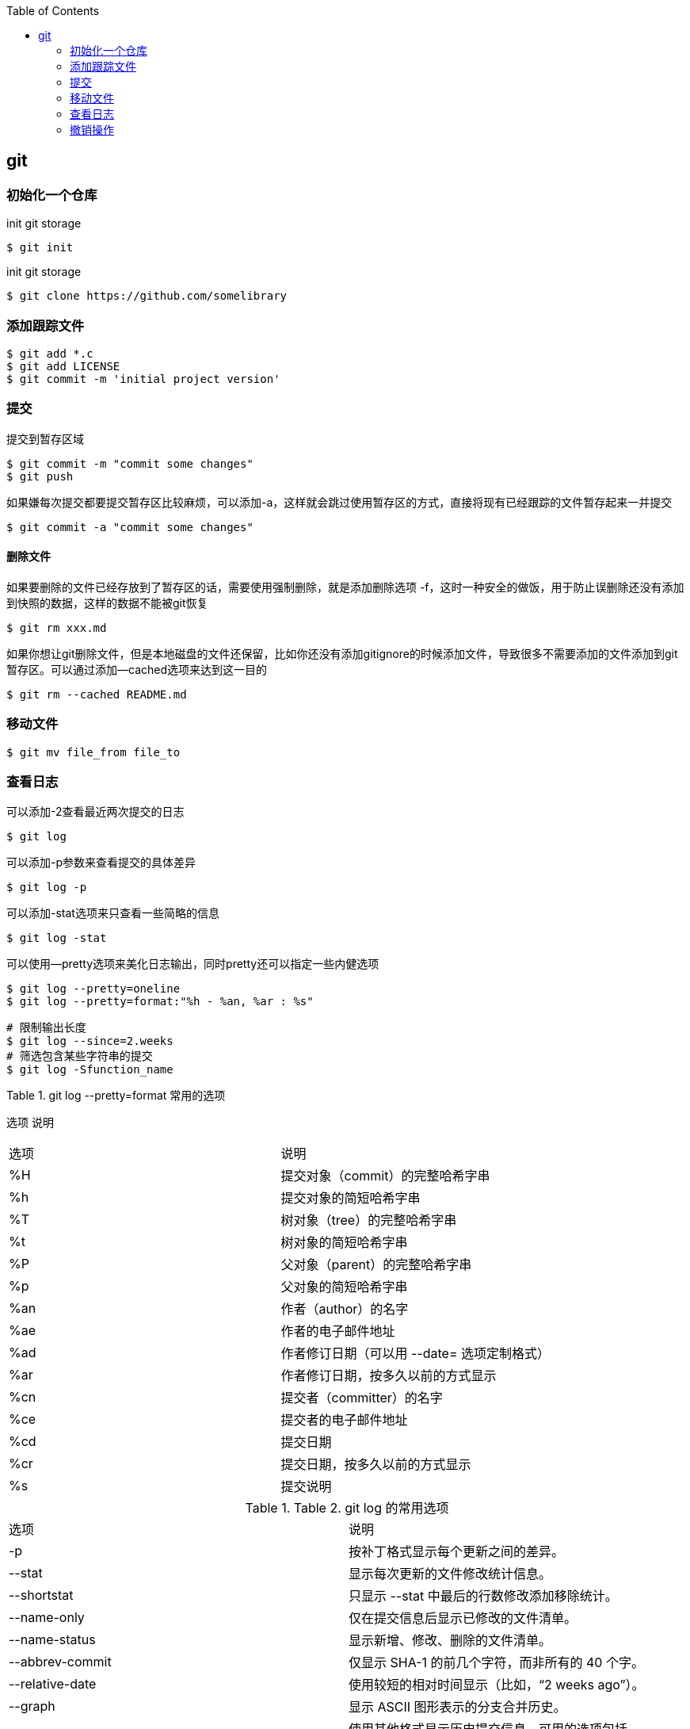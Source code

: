 
:toc:

:icons: font

// 保证所有的目录层级都可以正常显示图片
:path: Linux/
:imagesdir: ../image/
:srcdir: ../src


// 只有book调用的时候才会走到这里
ifdef::rootpath[]
:imagesdir: {rootpath}{path}{imagesdir}
:srcdir: {rootpath}../src/
endif::rootpath[]

ifndef::rootpath[]
:rootpath: ../
:srcdir: {rootpath}{path}../src/
endif::rootpath[]


== git

=== 初始化一个仓库

[source, bash]
.init git storage
----
$ git init
----

[source, bash]
.init git storage
----
$ git clone https://github.com/somelibrary
----


=== 添加跟踪文件

[source, bash]
----
$ git add *.c
$ git add LICENSE
$ git commit -m 'initial project version'
----


=== 提交

提交到暂存区域

[source, bash]
----
$ git commit -m "commit some changes"
$ git push
----

如果嫌每次提交都要提交暂存区比较麻烦，可以添加-a，这样就会跳过使用暂存区的方式，直接将现有已经跟踪的文件暂存起来一并提交

[source, bash]
----
$ git commit -a "commit some changes"
----

==== 删除文件

如果要删除的文件已经存放到了暂存区的话，需要使用强制删除，就是添加删除选项 -f，这时一种安全的做饭，用于防止误删除还没有添加到快照的数据，这样的数据不能被git恢复

[source, bash]
----
$ git rm xxx.md
----

如果你想让git删除文件，但是本地磁盘的文件还保留，比如你还没有添加gitignore的时候添加文件，导致很多不需要添加的文件添加到git暂存区。可以通过添加--cached选项来达到这一目的

[source, bash]
----
$ git rm --cached README.md
----


=== 移动文件

[source, bash]
----
$ git mv file_from file_to
----

=== 查看日志

可以添加-2查看最近两次提交的日志

[source, bash]
----
$ git log
----

可以添加-p参数来查看提交的具体差异

[source, bash]
----
$ git log -p
----

可以添加-stat选项来只查看一些简略的信息

[source, bash]
----
$ git log -stat
----

可以使用--pretty选项来美化日志输出，同时pretty还可以指定一些内健选项

[source, bash]
----
$ git log --pretty=oneline
$ git log --pretty=format:"%h - %an, %ar : %s"
----

[source, bash]
----
# 限制输出长度
$ git log --since=2.weeks
# 筛选包含某些字符串的提交
$ git log -Sfunction_name
----


.Table 1. git log --pretty=format 常用的选项
选项	说明
|===
| 选项 | 说明
|%H
|提交对象（commit）的完整哈希字串
|%h
|提交对象的简短哈希字串
|%T
|树对象（tree）的完整哈希字串
|%t
|树对象的简短哈希字串
|%P
|父对象（parent）的完整哈希字串
|%p
|父对象的简短哈希字串
|%an
|作者（author）的名字
|%ae
|作者的电子邮件地址
|%ad
|作者修订日期（可以用 --date= 选项定制格式）
|%ar
|作者修订日期，按多久以前的方式显示
|%cn
|提交者（committer）的名字
|%ce
|提交者的电子邮件地址
|%cd
|提交日期
|%cr
|提交日期，按多久以前的方式显示
|%s
|提交说明
|===


.Table 2. git log 的常用选项
|===
|选项	|说明
|-p
|按补丁格式显示每个更新之间的差异。
|--stat
|显示每次更新的文件修改统计信息。
|--shortstat
|只显示 --stat 中最后的行数修改添加移除统计。
|--name-only
|仅在提交信息后显示已修改的文件清单。
|--name-status
|显示新增、修改、删除的文件清单。
|--abbrev-commit
|仅显示 SHA-1 的前几个字符，而非所有的 40 个字。
|--relative-date
|使用较短的相对时间显示（比如，“2 weeks ago”）。
|--graph
|显示 ASCII 图形表示的分支合并历史。
|--pretty
|使用其他格式显示历史提交信息。可用的选项包括 oneline，short，full，fuller 和 format（后跟指定格式）。
|===

.Table 3. 限制 git log 输出的选项
|===
|选项 |说明
|-(n)
|仅显示最近的 n 条提交
|--since, --after
|仅显示指定时间之后的提交。
|--until, --before
|仅显示指定时间之前的提交
|--author
|仅显示指定作者相关的提交。
|--committer
|仅显示指定提交者相关的提交。
|--grep
|仅显示含指定关键字的提交
|-S
|仅显示添加或移除了某个关键字的提交
|===


=== 撤销操作






https://www.progit.cn/#_scott_chacon_%E5%BA%8F[git pro]


